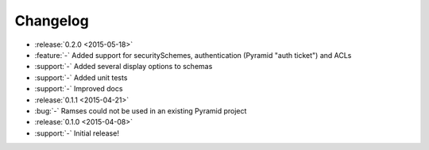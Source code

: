 Changelog
=========

* :release:`0.2.0 <2015-05-18>`
* :feature:`-` Added support for securitySchemes, authentication (Pyramid "auth ticket") and ACLs
* :support:`-` Added several display options to schemas
* :support:`-` Added unit tests
* :support:`-` Improved docs

* :release:`0.1.1 <2015-04-21>`
* :bug:`-` Ramses could not be used in an existing Pyramid project

* :release:`0.1.0 <2015-04-08>`
* :support:`-` Initial release!
